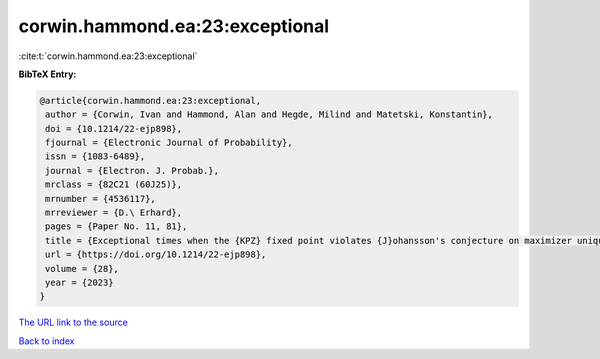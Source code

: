 corwin.hammond.ea:23:exceptional
================================

:cite:t:`corwin.hammond.ea:23:exceptional`

**BibTeX Entry:**

.. code-block:: bibtex

   @article{corwin.hammond.ea:23:exceptional,
    author = {Corwin, Ivan and Hammond, Alan and Hegde, Milind and Matetski, Konstantin},
    doi = {10.1214/22-ejp898},
    fjournal = {Electronic Journal of Probability},
    issn = {1083-6489},
    journal = {Electron. J. Probab.},
    mrclass = {82C21 (60J25)},
    mrnumber = {4536117},
    mrreviewer = {D.\ Erhard},
    pages = {Paper No. 11, 81},
    title = {Exceptional times when the {KPZ} fixed point violates {J}ohansson's conjecture on maximizer uniqueness},
    url = {https://doi.org/10.1214/22-ejp898},
    volume = {28},
    year = {2023}
   }
`The URL link to the source <ttps://doi.org/10.1214/22-ejp898}>`_


`Back to index <../By-Cite-Keys.html>`_
